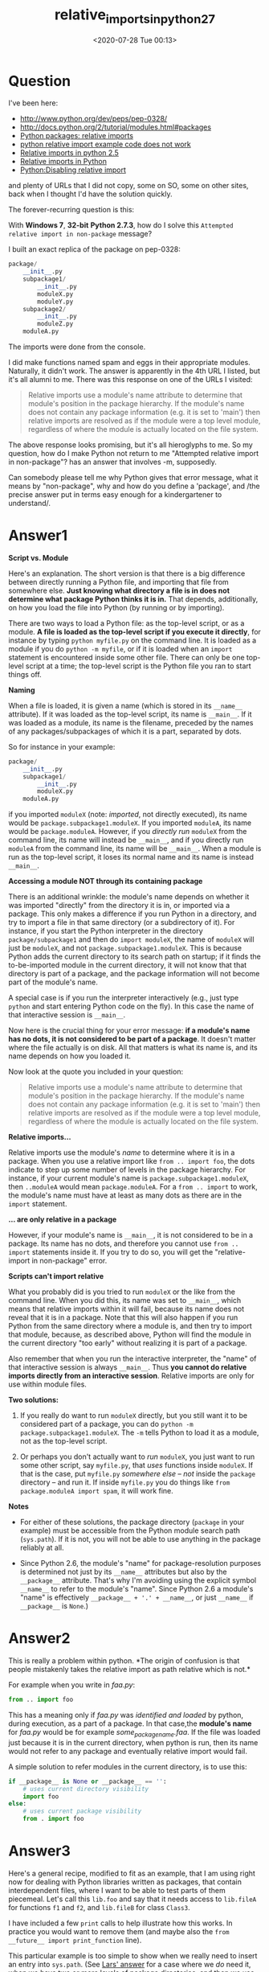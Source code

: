 # -*- eval: (setq org-download-image-dir (concat default-directory "./static/")); -*-
:PROPERTIES:
:ID:       FD6557F5-4F75-463F-935F-36282438B881
:END:
#+LATEX_CLASS: my-article
#+DATE: <2020-07-28 Tue 00:13>
#+TITLE: relative_imports_in_python_2_7

* Question
I've been here:

- [[http://www.python.org/dev/peps/pep-0328/]]
- [[http://docs.python.org/2/tutorial/modules.html#packages]]
- [[https://stackoverflow.com/questions/10059002/python-packages-relative-imports][Python packages: relative imports]]
- [[https://stackoverflow.com/questions/9123062/python-relative-import-example-code-does-not-work][python relative import example code does not work]]
- [[https://stackoverflow.com/questions/8299270/ultimate-answer-to-relative-python-imports][Relative imports in python 2.5]]
- [[https://stackoverflow.com/questions/4175534/relative-imports-in-python][Relative imports in Python]]
- [[https://stackoverflow.com/questions/13233931/python-disabling-relative-import?rq=1][Python:Disabling relative import]]

and plenty of URLs that I did not copy, some on SO, some on other sites, back when I thought I'd have the solution quickly.

The forever-recurring question is this:

With *Windows 7*, *32-bit* *Python 2.7.3*, how do I solve this =Attempted relative import in non-package= message?

I built an exact replica of the package on pep-0328:

#+BEGIN_SRC python
    package/
        __init__.py
        subpackage1/
            __init__.py
            moduleX.py
            moduleY.py
        subpackage2/
            __init__.py
            moduleZ.py
        moduleA.py
#+END_SRC

The imports were done from the console.

I did make functions named spam and eggs in their appropriate modules.
Naturally, it didn't work. The answer is apparently in the 4th URL I listed, but it's all alumni to me.
There was this response on one of the URLs I visited:

#+BEGIN_QUOTE
  Relative imports use a module's name attribute to determine that
  module's position in the package hierarchy. If the module's name does
  not contain any package information (e.g. it is set to 'main') then
  relative imports are resolved as if the module were a top level
  module, regardless of where the module is actually located on the file
  system.
#+END_QUOTE

The above response looks promising, but it's all hieroglyphs to me. So
my question, how do I make Python not return to me "Attempted relative
import in non-package"? has an answer that involves -m, supposedly.

Can somebody please tell me why Python gives that error message, what it
means by "non-package", why and how do you define a 'package', and /the
precise answer put in terms easy enough for a kindergartener to
understand/.

* Answer1
  :PROPERTIES:
  :CUSTOM_ID: answer1-2
  :END:

*Script vs. Module*

Here's an explanation. The short version is that there is a big difference between directly running a Python file,
and importing that file from somewhere else.
*Just knowing what directory a file is in does not determine what package Python thinks it is in.* That depends,
additionally, on how you load the file into Python (by running or by importing).

There are two ways to load a Python file: as the top-level script, or as a module.
*A file is loaded as the top-level script if you execute it directly*,
for instance by typing =python myfile.py= on the command line.
It is loaded as a module if you do =python -m myfile=, or if it is
loaded when an =import= statement is encountered inside some other file.
There can only be one top-level script at a time; the top-level script
is the Python file you ran to start things off.

*Naming*

When a file is loaded, it is given a name (which is stored in its
=__name__= attribute). If it was loaded as the top-level script, its
name is =__main__=. If it was loaded as a module, its name is the
filename, preceded by the names of any packages/subpackages of which it
is a part, separated by dots.

So for instance in your example:

#+BEGIN_SRC python
    package/
        __init__.py
        subpackage1/
            __init__.py
            moduleX.py
        moduleA.py
#+END_SRC

if you imported =moduleX= (note: /imported/, not directly executed), its
name would be =package.subpackage1.moduleX=. If you imported =moduleA=,
its name would be =package.moduleA=. However, if you /directly run/
=moduleX= from the command line, its name will instead be =__main__=,
and if you directly run =moduleA= from the command line, its name will
be =__main__=. When a module is run as the top-level script, it loses
its normal name and its name is instead =__main__=.

*Accessing a module NOT through its containing package*

There is an additional wrinkle: the module's name depends on whether it
was imported "directly" from the directory it is in, or imported via a
package. This only makes a difference if you run Python in a directory,
and try to import a file in that same directory (or a subdirectory of
it). For instance, if you start the Python interpreter in the directory
=package/subpackage1= and then do =import moduleX=, the name of
=moduleX= will just be =moduleX=, and not =package.subpackage1.moduleX=.
This is because Python adds the current directory to its search path on
startup; if it finds the to-be-imported module in the current directory,
it will not know that that directory is part of a package, and the
package information will not become part of the module's name.

A special case is if you run the interpreter interactively (e.g., just
type =python= and start entering Python code on the fly). In this case
the name of that interactive session is =__main__=.

Now here is the crucial thing for your error message: *if a module's
name has no dots, it is not considered to be part of a package*. It
doesn't matter where the file actually is on disk. All that matters is
what its name is, and its name depends on how you loaded it.

Now look at the quote you included in your question:

#+BEGIN_QUOTE
  Relative imports use a module's name attribute to determine that
  module's position in the package hierarchy. If the module's name does
  not contain any package information (e.g. it is set to 'main') then
  relative imports are resolved as if the module were a top level
  module, regardless of where the module is actually located on the file
  system.
#+END_QUOTE

*Relative imports...*

Relative imports use the module's /name/ to determine where it is in a
package. When you use a relative import like =from .. import foo=, the
dots indicate to step up some number of levels in the package hierarchy.
For instance, if your current module's name is
=package.subpackage1.moduleX=, then =..moduleA= would mean
=package.moduleA=. For a =from .. import= to work, the module's name
must have at least as many dots as there are in the =import= statement.

*... are only relative in a package*

However, if your module's name is =__main__=, it is not considered to be
in a package. Its name has no dots, and therefore you cannot use
=from .. import= statements inside it. If you try to do so, you will get
the "relative-import in non-package" error.

*Scripts can't import relative*

What you probably did is you tried to run =moduleX= or the like from the
command line. When you did this, its name was set to =__main__=, which
means that relative imports within it will fail, because its name does
not reveal that it is in a package. Note that this will also happen if
you run Python from the same directory where a module is, and then try
to import that module, because, as described above, Python will find the
module in the current directory "too early" without realizing it is part
of a package.

Also remember that when you run the interactive interpreter, the "name"
of that interactive session is always =__main__=. Thus *you cannot do
relative imports directly from an interactive session*. Relative imports
are only for use within module files.

*Two solutions:*

1. If you really do want to run =moduleX= directly, but you still want
   it to be considered part of a package, you can do
   =python -m package.subpackage1.moduleX=. The =-m= tells Python to
   load it as a module, not as the top-level script.

2. Or perhaps you don't actually want to /run/ =moduleX=, you just want
   to run some other script, say =myfile.py=, that /uses/ functions
   inside =moduleX=. If that is the case, put =myfile.py= /somewhere
   else/ -- /not/ inside the =package= directory -- and run it. If
   inside =myfile.py= you do things like
   =from package.moduleA import spam=, it will work fine.

*Notes*

- For either of these solutions, the package directory (=package= in
  your example) must be accessible from the Python module search path
  (=sys.path=). If it is not, you will not be able to use anything in
  the package reliably at all.

- Since Python 2.6, the module's "name" for package-resolution purposes
  is determined not just by its =__name__= attributes but also by the
  =__package__= attribute. That's why I'm avoiding using the explicit
  symbol =__name__= to refer to the module's "name". Since Python 2.6 a
  module's "name" is effectively =__package__ + '.' + __name__=, or just
  =__name__= if =__package__= is =None=.)

* Answer2
  :PROPERTIES:
  :CUSTOM_ID: answer2-2
  :END:

This is really a problem within python. *The origin of confusion is that
people mistakenly takes the relative import as path relative which is
not.*

For example when you write in /faa.py/:

#+BEGIN_SRC python
    from .. import foo
#+END_SRC

This has a meaning only if /faa.py/ was /identified and loaded/ by
python, during execution, as a part of a package. In that case,the
*module's name* for /faa.py/ would be for example
/some_packagename.faa/. If the file was loaded just because it is in the
current directory, when python is run, then its name would not refer to
any package and eventually relative import would fail.

A simple solution to refer modules in the current directory, is to use
this:

#+BEGIN_SRC python
    if __package__ is None or __package__ == '':
        # uses current directory visibility
        import foo
    else:
        # uses current package visibility
        from . import foo
#+END_SRC

* Answer3
  :PROPERTIES:
  :CUSTOM_ID: answer3-2
  :END:

Here's a general recipe, modified to fit as an example, that I am using
right now for dealing with Python libraries written as packages, that
contain interdependent files, where I want to be able to test parts of
them piecemeal. Let's call this =lib.foo= and say that it needs access
to =lib.fileA= for functions =f1= and =f2=, and =lib.fileB= for class
=Class3=.

I have included a few =print= calls to help illustrate how this works.
In practice you would want to remove them (and maybe also the
=from __future__ import print_function= line).

This particular example is too simple to show when we really need to
insert an entry into =sys.path=. (See
[[https://stackoverflow.com/a/38455936/1256452][Lars' answer]] for a
case where we /do/ need it, when we have two or more levels of package
directories, and then we use
=os.path.dirname(os.path.dirname(__file__))=---but it doesn't really
/hurt/ here either.) It's also safe enough to do this without the
=if _i in sys.path= test. However, if each imported file inserts the
same path---for instance, if both =fileA= and =fileB= want to import
utilities from the package---this clutters up =sys.path= with the same
path many times, so it's nice to have the =if _i not in sys.path= in the
boilerplate.

#+BEGIN_SRC python
    from __future__ import print_function # only when showing how this works

    if __package__:
        print('Package named {!r}; __name__ is {!r}'.format(__package__, __name__))
        from .fileA import f1, f2
        from .fileB import Class3
    else:
        print('Not a package; __name__ is {!r}'.format(__name__))
        # these next steps should be used only with care and if needed
        # (remove the sys.path manipulation for simple cases!)
        import os, sys
        _i = os.path.dirname(os.path.abspath(__file__))
        if _i not in sys.path:
            print('inserting {!r} into sys.path'.format(_i))
            sys.path.insert(0, _i)
        else:
            print('{!r} is already in sys.path'.format(_i))
        del _i # clean up global name space

        from fileA import f1, f2
        from fileB import Class3

    ... all the code as usual ...

    if __name__ == '__main__':
        import doctest, sys
        ret = doctest.testmod()
        sys.exit(0 if ret.failed == 0 else 1)
#+END_SRC

The idea here is this (and note that these all function the same across
python2.7 and python 3.x):

1. If run as =import lib= or =from lib import foo= as a regular package
   import from ordinary code, =__package= is =lib= and =__name__= is
   =lib.foo=. We take the first code path, importing from =.fileA=, etc.

2. If run as =python lib/foo.py=, =__package__= will be None and
   =__name__= will be =__main__=.

   We take the second code path. The =lib= directory will already be in
   =sys.path= so there is no need to add it. We import from =fileA=,
   etc.

3. If run within the =lib= directory as =python foo.py=, the behavior is
   the same as for case 2.

4. If run within the =lib= directory as =python -m foo=, the behavior is
   similar to cases 2 and 3. However, the path to the =lib= directory is
   not in =sys.path=, so we add it before importing. The same applies if
   we run Python and then =import foo=.

   (Since =.= /is/ in =sys.path=, we don't really need to add the
   absolute version of the path here. This is where a deeper package
   nesting structure, where we want to do
   =from ..otherlib.fileC import ...=, makes a difference. If you're not
   doing this, you can omit all the =sys.path= manipulation entirely.)

Notes
There is still a quirk. If you run this whole thing from outside:

#+BEGIN_SRC python
    $ python2 lib.foo
#+END_SRC

or:

#+BEGIN_SRC python
    $ python3 lib.foo
#+END_SRC

the behavior depends on the contents of =lib/__init__.py=. If that
exists and /is empty/, all is well:

#+BEGIN_SRC python
    Package named 'lib'; __name__ is '__main__'
#+END_SRC

But if =lib/__init__.py= /itself/ imports =routine= so that it can
export =routine.name= directly as =lib.name=, you get:

#+BEGIN_SRC python
    $ python2 lib.foo
    Package named 'lib'; __name__ is 'lib.foo'
    Package named 'lib'; __name__ is '__main__'
#+END_SRC

That is, the module gets imported twice, once via the package and then
again as =__main__= so that it runs your =main= code. Python 3.6 and
later warn about this:

#+BEGIN_SRC python
    $ python3 lib.routine
    Package named 'lib'; __name__ is 'lib.foo'
    [...]/runpy.py:125: RuntimeWarning: 'lib.foo' found in sys.modules
    after import of package 'lib', but prior to execution of 'lib.foo';
    this may result in unpredictable behaviour
      warn(RuntimeWarning(msg))
    Package named 'lib'; __name__ is '__main__'
#+END_SRC

The /warning/ is new, but the warned-about behavior is not. It is part
of what some call
[[http://python-notes.curiousefficiency.org/en/latest/python_concepts/import_traps.html#the-double-import-trap][the double import trap]]. (For additional details see
[[https://bugs.python.org/issue27487][issue 27487]].) Nick Coghlan says:

#+BEGIN_QUOTE
  This next trap exists in all current versions of Python, including
  3.3, and can be summed up in the following general guideline: "Never
  add a package directory, or any directory inside a package, directly
  to the Python path".
#+END_QUOTE

Note that while we violate that rule here, we do it /only/ when the file
being loaded is /not/ being loaded as part of a package, and our
modification is specifically designed to allow us to access other files
in that package. (And, as I noted, we probably shouldn't do this at all
for single level packages.) If we wanted to be extra-clean, we might
rewrite this as, e.g.:

#+BEGIN_SRC python
        import os, sys
        _i = os.path.dirname(os.path.dirname(os.path.abspath(__file__)))
        if _i not in sys.path:
            sys.path.insert(0, _i)
        else:
            _i = None

        from sub.fileA import f1, f2
        from sub.fileB import Class3

        if _i:
            sys.path.remove(_i)
        del _i
#+END_SRC

That is, we modify =sys.path= long enough to achieve our imports, then
put it back the way it was (deleting one copy of =_i= if and only if we
added one copy of =_i=).

* Answer4
  :PROPERTIES:
  :CUSTOM_ID: answer4-2
  :END:

So after carping about this along with many others, I came across a note
posted by [[https://stackoverflow.com/users/5420054/dorian-b][Dorian B]]
in this
[[https://stackoverflow.com/questions/5286210/is-there-a-way-to-access-parent-modules-in-python][article]]
that solved the specific problem I was having where I would develop
modules and classes for use with a web service, but I also want to be
able to test them as I'm coding, using the debugger facilities in
PyCharm. To run tests in a self-contained class, I would include the
following at the end of my class file:

#+BEGIN_SRC python
    if __name__ == '__main__':
       # run test code here...
#+END_SRC

but if I wanted to import other classes or modules in the same folder, I
would then have to change all my import statements from relative
notation to local references (i.e. remove the dot (.)) But after reading
Dorian's suggestion, I tried his 'one-liner' and it worked! I can now
test in PyCharm and leave my test code in place when I use the class in
another class under test, or when I use it in my web service!

#+BEGIN_SRC python
    # import any site-lib modules first, then...
    import sys
    parent_module = sys.modules['.'.join(__name__.split('.')[:-1]) or '__main__']
    if __name__ == '__main__' or parent_module.__name__ == '__main__':
        from codex import Codex # these are in same folder as module under test!
        from dblogger import DbLogger
    else:
        from .codex import Codex
        from .dblogger import DbLogger
#+END_SRC

The if statement checks to see if we're running this module as *main* or
if it's being used in another module that's being tested as *main*.
Perhaps this is obvious, but I offer this note here in case anyone else
frustrated by the relative import issues above can make use of it.

* Answer5
  :PROPERTIES:
  :CUSTOM_ID: answer5-2
  :END:

Here is one solution that I would not recommend, but might be useful in
some situations where modules were simply not generated:

#+BEGIN_SRC python
    import os
    import sys
    parent_dir_name = os.path.dirname(os.path.dirname(os.path.realpath(__file__)))
    sys.path.append(parent_dir_name + "/your_dir")
    import your_script
    your_script.a_function()
#+END_SRC

* Answer6
  :PROPERTIES:
  :CUSTOM_ID: answer6-2
  :END:

I had a similar problem where I didn't want to change the Python module
search path and needed to load a module relatively /from a script/ (in
spite of /"scripts can't import relative with all"/ as BrenBarn
explained nicely above).

So I used the following hack. Unfortunately, it relies on the =imp=
module that became deprecated since version 3.4 to be dropped in favour
of =importlib=. (Is this possible with =importlib=, too? I don't know.)
Still, the hack works for now.

Example for accessing members of =moduleX= in =subpackage1= from a
script residing in the =subpackage2= folder:

#+BEGIN_SRC python
    #!/usr/bin/env python3

    import inspect
    import imp
    import os

    def get_script_dir(follow_symlinks=True):
        """
        Return directory of code defining this very function.
        Should work from a module as well as from a script.
        """
        script_path = inspect.getabsfile(get_script_dir)
        if follow_symlinks:
            script_path = os.path.realpath(script_path)
        return os.path.dirname(script_path)

    # loading the module (hack, relying on deprecated imp-module)
    PARENT_PATH = os.path.dirname(get_script_dir())
    (x_file, x_path, x_desc) = imp.find_module('moduleX', [PARENT_PATH+'/'+'subpackage1'])
    module_x = imp.load_module('subpackage1.moduleX', x_file, x_path, x_desc)

    # importing a function and a value
    function = module_x.my_function
    VALUE = module_x.MY_CONST
#+END_SRC

A cleaner approach seems to be to modify the sys.path used for loading
modules as mentioned by Federico.

#+BEGIN_SRC python
    #!/usr/bin/env python3

    if __name__ == '__main__' and __package__ is None:
        from os import sys, path
        # __file__ should be defined in this case
        PARENT_DIR = path.dirname(path.dirname(path.abspath(__file__)))
       sys.path.append(PARENT_DIR)
    from subpackage1.moduleX import *
#+END_SRC

* Answer7
  :PROPERTIES:
  :CUSTOM_ID: answer7-2
  :END:

=__name__= changes depending on whether the code in question is run in
the global namespace or as part of an imported module.

If the code is not running in the global space, =__name__= will be the
name of the module. If it is running in global namespace -- for example,
if you type it into a console, or run the module as a script using
=python.exe yourscriptnamehere.py= then =__name__= becomes ="__main__"=.

You'll see a lot of python code with =if __name__ == '__main__'= is used
to test whether the code is being run from the global namespace -- that
allows you to have a module that doubles as a script.

Did you try to do these imports from the console?

* Answer8
  :PROPERTIES:
  :CUSTOM_ID: answer8-2
  :END:

@BrenBarn's answer says it all, but if you're like me it might take a
while to understand. Here's my case and how @BrenBarn's answer applies
to it, perhaps it will help you.

*The case*

#+BEGIN_SRC python
    package/
        __init__.py
        subpackage1/
            __init__.py
            moduleX.py
        moduleA.py
#+END_SRC

Using our familiar example, and add to it that moduleX.py has a relative
import to ..moduleA. Given that I tried writing a test script in the
subpackage1 directory that imported moduleX, but then got the dreaded
error described by the OP.

*Solution*

Move test script to the same level as package and import
package.subpackage1.moduleX

*Explanation*

As explained, relative imports are made relative to the current name.
When my test script imports moduleX from the same directory, then module
name inside moduleX is moduleX. When it encounters a relative import the
interpreter can't back up the package hierarchy because it's already at
the top

When I import moduleX from above, then name inside moduleX is
package.subpackage1.moduleX and the relative import can be found

* Answer9
  :PROPERTIES:
  :CUSTOM_ID: answer9-2
  :END:

#+BEGIN_QUOTE
  Relative imports use a module's name attribute to determine that
  module's position in the package hierarchy. If the module's name does
  not contain any package information (e.g. it is set to 'main') then
  relative imports are resolved as if the module were a top level
  module, regardless of where the module is actually located on the file
  system.
#+END_QUOTE

Wrote a little python package to PyPi that might help viewers of this
question. The package acts as workaround if one wishes to be able to run
python files containing imports containing upper level packages from
within a package / project without being directly in the importing
file's directory.[[https://pypi.org/project/import-anywhere/]]

* Answer10
  :PROPERTIES:
  :CUSTOM_ID: answer10-2
  :END:

To make Python not return to me "Attempted relative import in
non-package". package/

*init*.py subpackage1/ *init*.py moduleX.py moduleY.py subpackage2/
*init*.py moduleZ.py moduleA.py

This error occurs only if you are applying relative import to the parent
file. For example parent file already returns *main* after you code
"print(*name*)" in moduleA.py .so THIS file is already *main* it cannot
return any parent package further on. relative imports are required in
files of packages subpackage1 and subpackage2 you can use ".." to refer
to the parent directory or module .But parent is if already top level
package it cannot go further above that parent directory(package). Such
files where you are applying relative importing to parents can only work
with the application of absolute import. If you will use ABSOLUTE IMPORT
IN PARENT PACKAGE NO ERROR will come as python knows who is at the top
level of package even if your file is in subpackages because of the
concept of PYTHON PATH which defines the top level of the project
